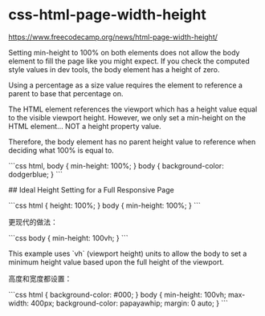 * css-html-page-width-height
:PROPERTIES:
:CUSTOM_ID: css-html-page-width-height
:END:
[[https://www.freecodecamp.org/news/html-page-width-height/]]

Setting min-height to 100% on both elements does not allow the body element to fill the page like you might expect. If you check the computed style values in dev tools, the body element has a height of zero.

Using a percentage as a size value requires the element to reference a parent to base that percentage on.

The HTML element references the viewport which has a height value equal to the visible viewport height. However, we only set a min-height on the HTML element... NOT a height property value.

Therefore, the body element has no parent height value to reference when deciding what 100% is equal to.

```css html, body { min-height: 100%; } body { background-color: dodgerblue; } ```

​## Ideal Height Setting for a Full Responsive Page

```css html { height: 100%; } body { min-height: 100%; } ```

更现代的做法：

```css body { min-height: 100vh; } ```

This example uses `vh` (viewport height) units to allow the body to set a minimum height value based upon the full height of the viewport.

高度和宽度都设置：

```css html { background-color: #000; } body { min-height: 100vh; max-width: 400px; background-color: papayawhip; margin: 0 auto; } ```

